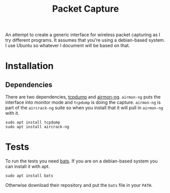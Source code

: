 #+TITLE: Packet Capture
An attempt to create a generic interface for wireless packet capturing as I try different programs. It assumes that you're using a debian-based system. I use Ubuntu so whatever I document will be based on that.

* Installation
** Dependencies
   There are two dependencies, [[http://www.tcpdump.org/][tcpdump]] and [[https://www.aircrack-ng.org/doku.php?id=airmon-ng][airmon-ng]]. =airmon-ng= puts the interface into monitor mode and =tcpdump= is doing the capture. =airmon-ng= is part of the =aircrack-ng= suite so when you install that it will pull in =airmon-ng= with it.

#+BEGIN_EXAMPLE
sudo apt install tcpdump
sudo apt install aircrack-ng
#+END_EXAMPLE
   
* Tests
  To run the tests you need [[https://github.com/sstephenson/bats][bats]]. If you are on a debian-based system you can install it with apt.

#+BEGIN_EXAMPLE
sudo apt install bats
#+END_EXAMPLE

Otherwise download their repository and put the =bats= file in your =PATH=.
